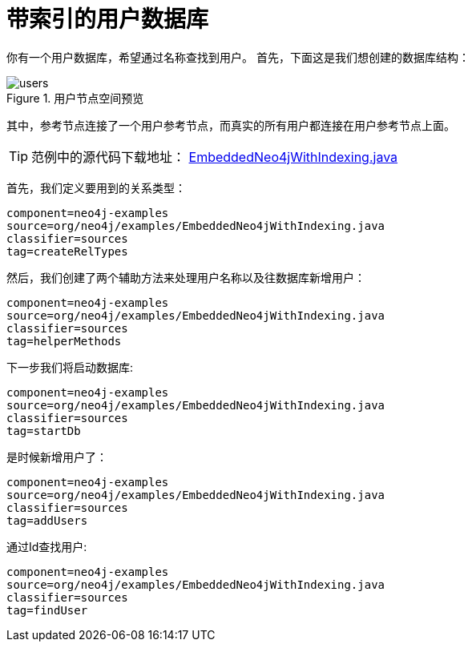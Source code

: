 [[tutorials-java-embedded-index]]
带索引的用户数据库
=========

你有一个用户数据库，希望通过名称查找到用户。
首先，下面这是我们想创建的数据库结构：
	
image::users.png[title="用户节点空间预览", scaledwidth="100%"]

其中，参考节点连接了一个用户参考节点，而真实的所有用户都连接在用户参考节点上面。

[TIP]
范例中的源代码下载地址：
https://github.com/neo4j/community/blob/{neo4j-git-tag}/embedded-examples/src/main/java/org/neo4j/examples/EmbeddedNeo4jWithIndexing.java[EmbeddedNeo4jWithIndexing.java]

首先，我们定义要用到的关系类型：

[snippet,java]
----
component=neo4j-examples
source=org/neo4j/examples/EmbeddedNeo4jWithIndexing.java
classifier=sources
tag=createRelTypes
----

然后，我们创建了两个辅助方法来处理用户名称以及往数据库新增用户：
    
[snippet,java]
----
component=neo4j-examples
source=org/neo4j/examples/EmbeddedNeo4jWithIndexing.java
classifier=sources
tag=helperMethods
----

下一步我们将启动数据库:

[snippet,java]
----
component=neo4j-examples
source=org/neo4j/examples/EmbeddedNeo4jWithIndexing.java
classifier=sources
tag=startDb
----

是时候新增用户了：
    
[snippet,java]
----
component=neo4j-examples
source=org/neo4j/examples/EmbeddedNeo4jWithIndexing.java
classifier=sources
tag=addUsers
----

通过Id查找用户:

[snippet,java]
----
component=neo4j-examples
source=org/neo4j/examples/EmbeddedNeo4jWithIndexing.java
classifier=sources
tag=findUser
----


